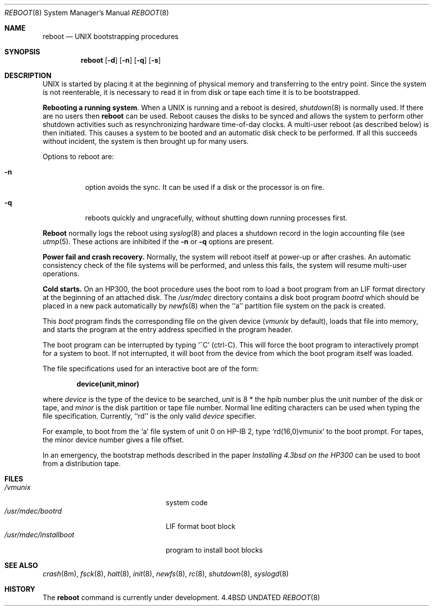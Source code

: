 .\" Copyright (c) 1990, 1991 The Regents of the University of California.
.\" All rights reserved.
.\"
.\" This code is derived from software contributed to Berkeley by
.\" the Systems Programming Group of the University of Utah Computer
.\"
.\" Science Department.
.\" Redistribution and use in source and binary forms, with or without
.\" modification, are permitted provided that the following conditions
.\" are met:
.\" 1. Redistributions of source code must retain the above copyright
.\"    notice, this list of conditions and the following disclaimer.
.\" 2. Redistributions in binary form must reproduce the above copyright
.\"    notice, this list of conditions and the following disclaimer in the
.\"    documentation and/or other materials provided with the distribution.
.\" 3. All advertising materials mentioning features or use of this software
.\"    must display the following acknowledgement:
.\"	This product includes software developed by the University of
.\"	California, Berkeley and its contributors.
.\" 4. Neither the name of the University nor the names of its contributors
.\"    may be used to endorse or promote products derived from this software
.\"    without specific prior written permission.
.\"
.\" THIS SOFTWARE IS PROVIDED BY THE REGENTS AND CONTRIBUTORS ``AS IS'' AND
.\" ANY EXPRESS OR IMPLIED WARRANTIES, INCLUDING, BUT NOT LIMITED TO, THE
.\" IMPLIED WARRANTIES OF MERCHANTABILITY AND FITNESS FOR A PARTICULAR PURPOSE
.\" ARE DISCLAIMED.  IN NO EVENT SHALL THE REGENTS OR CONTRIBUTORS BE LIABLE
.\" FOR ANY DIRECT, INDIRECT, INCIDENTAL, SPECIAL, EXEMPLARY, OR CONSEQUENTIAL
.\" DAMAGES (INCLUDING, BUT NOT LIMITED TO, PROCUREMENT OF SUBSTITUTE GOODS
.\" OR SERVICES; LOSS OF USE, DATA, OR PROFITS; OR BUSINESS INTERRUPTION)
.\" HOWEVER CAUSED AND ON ANY THEORY OF LIABILITY, WHETHER IN CONTRACT, STRICT
.\" LIABILITY, OR TORT (INCLUDING NEGLIGENCE OR OTHERWISE) ARISING IN ANY WAY
.\" OUT OF THE USE OF THIS SOFTWARE, EVEN IF ADVISED OF THE POSSIBILITY OF
.\" SUCH DAMAGE.
.\"
.\"     @(#)boot_hp300.8	5.3 (Berkeley) 04/20/91
.\"
.Dd 
.Dt REBOOT 8
.Os BSD 4.4
.Sh NAME
.Nm reboot
.Nd
.Tn UNIX
bootstrapping procedures
.Sh SYNOPSIS
.Nm reboot
.Op Fl d
.Op Fl n
.Op Fl q
.Op Fl s
.Sh DESCRIPTION
.Tn UNIX
is started by placing it at the beginning of physical memory
and transferring to the entry point.
Since the system is not reenterable,
it is necessary to read it in from disk or tape
each time it is to be bootstrapped.
.Pp
.Sy Rebooting a running system .
When a
.Tn UNIX
is running and a reboot is desired,
.Xr shutdown 8
is normally used.
If there are no users then
.Nm reboot
can be used.
Reboot causes the disks to be synced and allows the system
to perform other shutdown activities such as resynchronizing
hardware time-of-day clocks.
A multi-user reboot (as described below) is then initiated.
This causes a system to be
booted and an automatic disk check to be performed.  If all this succeeds
without incident, the system is then brought up for many users.
.Pp
Options to reboot are:
.Bl -tag -width Ds
.\" .It Fl d
.\" option forces a memory dump to the swap area (see
.\" .Xr crash 8 )
.\" before rebooting.
.\" This can be used if the system is in a funny state that you would
.\" like to ``snapshot'' and analyze later.
.It Fl n
option avoids the sync.  It can be used if a disk or the processor
is on fire. 
.It Fl q
reboots quickly and ungracefully, without shutting down running
processes first.
.\" .It Fl s
.\" option reboots to single user mode.
.El
.Pp
.Nm Reboot
normally logs the reboot using
.Xr syslog 8
and places a shutdown record in the login accounting file (see
.Xr utmp 5 .
These actions are inhibited if the
.Fl n
or
.Fl q
options are present.
.Pp
.Sy Power fail and crash recovery.
Normally, the system will reboot itself at power-up or after crashes.
An automatic consistency check of the file systems will be performed,
and unless this fails, the system will resume multi-user operations.
.Pp
.Sy Cold starts.
On an HP300, the boot procedure uses the boot rom to load a boot program
from an
.Tn LIF
format directory at the beginning of an attached disk.
The
.Pa /usr/mdec
directory contains a disk boot program
.Pa bootrd
which should be placed in a new pack automatically by
.Xr newfs 8
when the ``a'' partition file system on the pack is created.
.Pp
This
.Em boot
program
finds the corresponding file on the given device 
.Pf ( Ar vmunix
by default),
loads that file into memory,
and starts the program at the entry address specified in the program header.
.Pp
The boot program can be interrupted by typing `^C' (ctrl-C).
This will force the boot program to interactively prompt for a system to boot.
If not interrupted, it will boot from the device from which the boot
program itself was loaded.
.Pp
The file specifications used for an interactive boot are of the form:
.Pp
.Dl device(unit,minor)
.Pp
where
.Ar device
is the type of the device to be searched,
.Ar unit
is 8 * the hpib number plus the unit number of the disk or tape,
and
.Ar minor
is the disk partition or tape file number.
Normal line editing characters can be used when typing the file specification.
Currently, ``rd'' is the only valid
.Ar device
specifier.
.Pp
For example,
to boot from the `a' file system of unit 0 on HP-IB 2,
type
.Ql rd(16,0)vmunix
to the boot prompt.
For tapes, the minor device number gives a file offset.
.Pp
In an emergency, the bootstrap methods described in the paper
.%T Installing 4.3bsd on the HP300
can be used to boot from a distribution tape.
.Sh FILES
.Bl -tag -width /usr/mdec/installboot -compact
.It Pa /vmunix
system code
.It Pa /usr/mdec/bootrd
.Tn LIF
format boot block
.It Pa /usr/mdec/installboot
program to install boot blocks
.El
.Sh SEE ALSO
.Xr crash 8m ,
.Xr fsck 8 ,
.Xr halt 8 ,
.Xr init 8 ,
.Xr newfs 8 ,
.Xr rc 8 ,
.Xr shutdown 8 ,
.Xr syslogd 8
.Sh HISTORY
The
.Nm
command is
.Ud .
